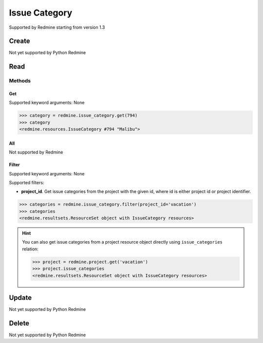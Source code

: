 Issue Category
==============

Supported by Redmine starting from version 1.3

Create
------

Not yet supported by Python Redmine

Read
----

Methods
~~~~~~~

Get
+++

Supported keyword arguments: None

.. code-block:: python

    >>> category = redmine.issue_category.get(794)
    >>> category
    <redmine.resources.IssueCategory #794 "Malibu">


All
+++

Not supported by Redmine

Filter
++++++

Supported keyword arguments: None

Supported filters:

* **project_id**. Get issue categories from the project with the given id, where id is either
  project id or project identifier.

.. code-block:: python

    >>> categories = redmine.issue_category.filter(project_id='vacation')
    >>> categories
    <redmine.resultsets.ResourceSet object with IssueCategory resources>

.. hint::

    You can also get issue categories from a project resource object directly using
    ``issue_categories`` relation:

    .. code-block:: python

        >>> project = redmine.project.get('vacation')
        >>> project.issue_categories
        <redmine.resultsets.ResourceSet object with IssueCategory resources>

Update
------

Not yet supported by Python Redmine

Delete
------

Not yet supported by Python Redmine
